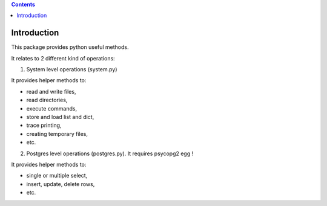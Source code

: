 .. contents::

Introduction
============

This package provides python useful methods.

It relates to 2 different kind of operations:

1) System level operations (system.py)

It provides helper methods to:

* read and write files,
* read directories,
* execute commands,
* store and load list and dict,
* trace printing,
* creating temporary files, 
* etc.

2) Postgres level operations (postgres.py). It requires psycopg2 egg !

It provides helper methods to:

* single or multiple select,
* insert, update, delete rows,
* etc.
